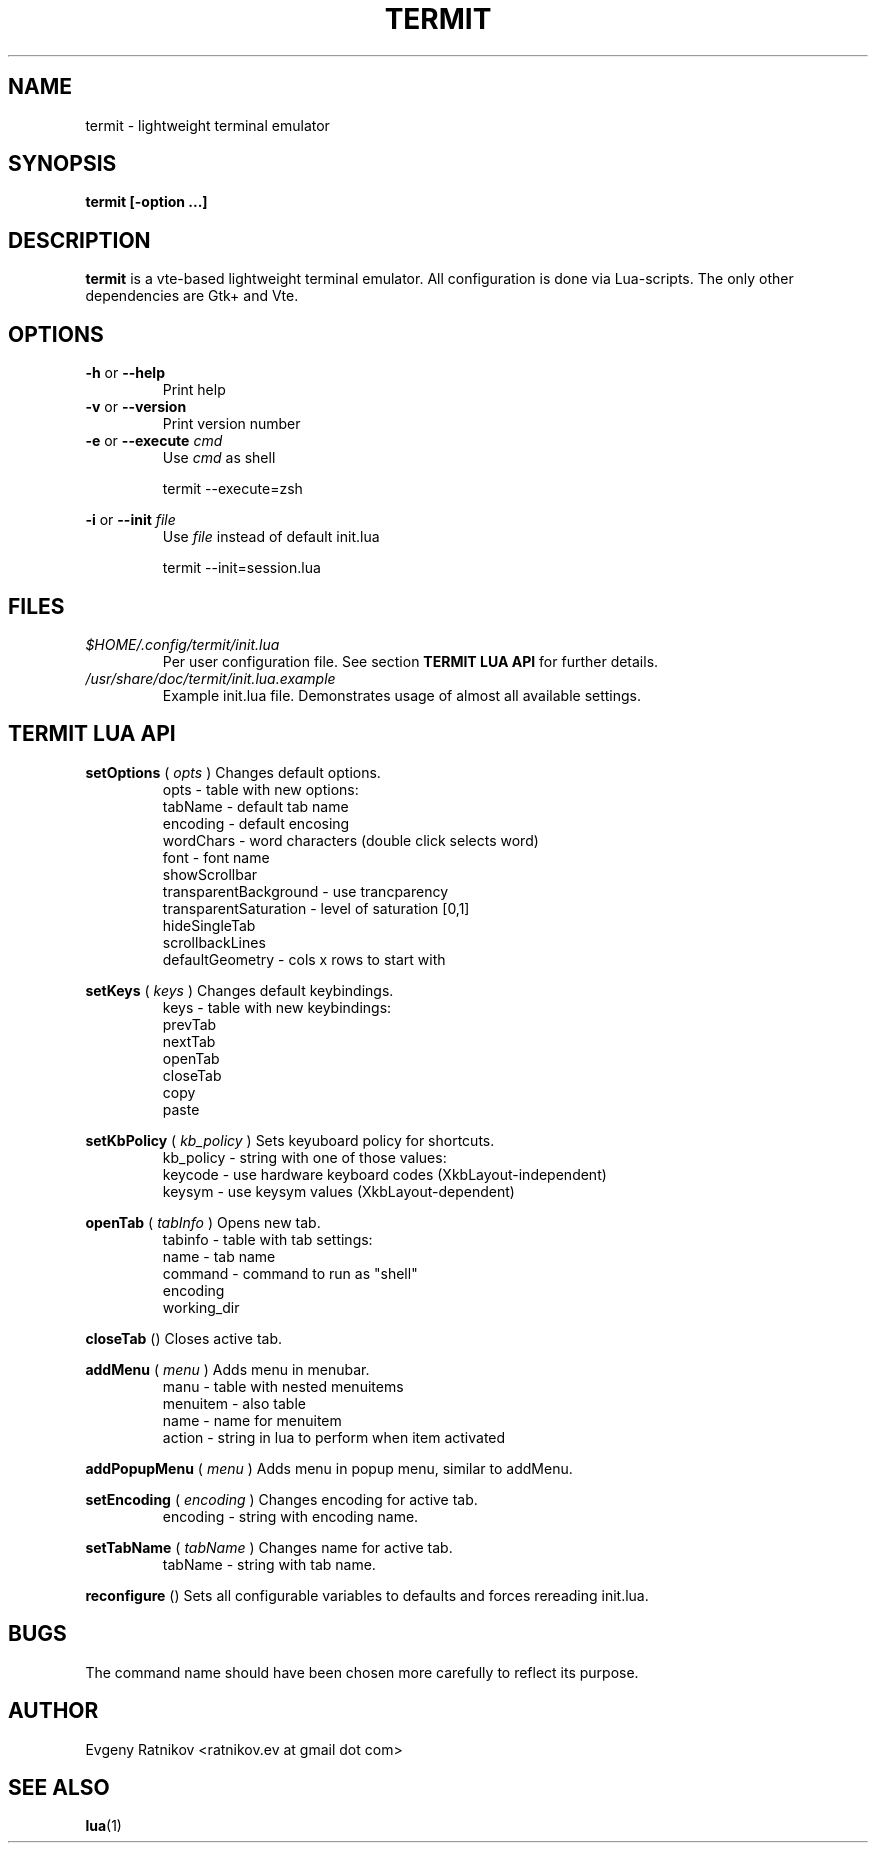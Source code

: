 .\" Process this file with
.\" groff -man -Tascii foo.1
.\"
.TH TERMIT 17 "OCT 2008" Linux "User Manuals"
.SH NAME
termit \- lightweight terminal emulator

.SH SYNOPSIS
.B termit [-option ...]

.SH DESCRIPTION
.B termit
is a vte-based lightweight terminal emulator. All configuration
is done via Lua-scripts. The only other dependencies are 
Gtk+ and Vte.

.SH OPTIONS
.BR -h
or
.BR --help
.RS
Print help
.RE
.BR -v
or
.BR --version
.RS
Print version number
.RE
.BR -e
or
.BR --execute
.I cmd
.RS
Use
.I cmd
as shell
.P
termit --execute=zsh
.P
.RE
.BR -i
or
.BR --init
.I file
.RS
Use
.I file
instead of default init.lua
.P
termit --init=session.lua
.P
.RE
.SH FILES
.I $HOME/.config/termit/init.lua
.RS
Per user configuration file. See section
.BR "TERMIT LUA API"
for further details.
.RE
.I /usr/share/doc/termit/init.lua.example
.RS
Example init.lua file. Demonstrates usage of almost all available settings.
.SH "TERMIT LUA API"
.B setOptions
(
.I opts
)
Changes default options.
.RS
opts - table with new options:
    tabName - default tab name
    encoding - default encosing
    wordChars - word characters (double click selects word)
    font - font name
    showScrollbar
    transparentBackground - use trancparency
    transparentSaturation - level of saturation [0,1]
    hideSingleTab
    scrollbackLines
    defaultGeometry - cols x rows to start with
.RE
.P
.B setKeys
(
.I keys
)
Changes default keybindings.
.RS
keys - table with new keybindings:
    prevTab
    nextTab
    openTab
    closeTab
    copy
    paste
.RE
.P
.B setKbPolicy
(
.I kb_policy
)
Sets keyuboard policy for shortcuts.
.RS
kb_policy - string with one of those values:
    keycode - use hardware keyboard codes (XkbLayout-independent)
    keysym - use keysym values (XkbLayout-dependent)
.RE
.P
.B openTab
(
.I tabInfo
)
Opens new tab.
.RS
tabinfo - table with tab settings:
    name - tab name
    command - command to run as "shell"
    encoding
    working_dir
.RE
.P
.B closeTab
()
Closes active tab.
.P
.B addMenu
(
.I menu
)
Adds menu in menubar.
.RS
manu - table with nested menuitems
    menuitem - also table
        name - name for menuitem
        action - string in lua to perform when item activated
.RE
.P
.B addPopupMenu
(
.I menu
)
Adds menu in popup menu, similar to addMenu.
.P
.B setEncoding
(
.I encoding
)
Changes encoding for active tab.
.RS
encoding - string with encoding name.
.RE
.P
.B setTabName
(
.I tabName
)
Changes name for active tab.
.RS
tabName - string with tab name.
.RE
.P
.B reconfigure
()
Sets all configurable variables to defaults and forces rereading init.lua.
.SH BUGS
The command name should have been chosen more carefully
to reflect its purpose.
.SH AUTHOR
Evgeny Ratnikov <ratnikov.ev at gmail dot com>
.SH "SEE ALSO"
.BR lua (1)
